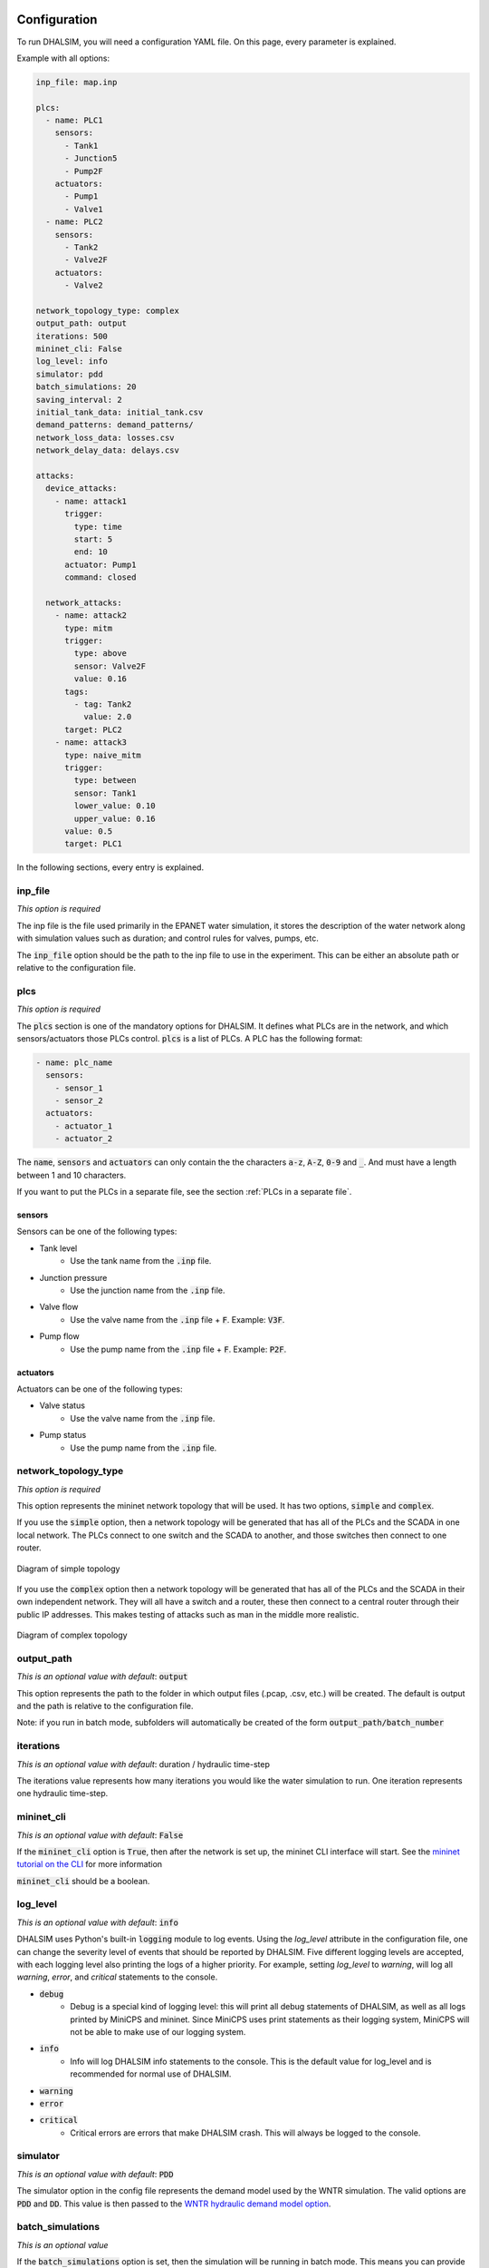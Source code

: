 Configuration
=======================

To run DHALSIM, you will need a configuration YAML file. On this page, every parameter is explained.

Example with all options:

.. code-block:: yaml

    inp_file: map.inp

    plcs:
      - name: PLC1
        sensors:
          - Tank1
          - Junction5
          - Pump2F
        actuators:
          - Pump1
          - Valve1
      - name: PLC2
        sensors:
          - Tank2
          - Valve2F
        actuators:
          - Valve2

    network_topology_type: complex
    output_path: output
    iterations: 500
    mininet_cli: False
    log_level: info
    simulator: pdd
    batch_simulations: 20
    saving_interval: 2
    initial_tank_data: initial_tank.csv
    demand_patterns: demand_patterns/
    network_loss_data: losses.csv
    network_delay_data: delays.csv

    attacks:
      device_attacks:
        - name: attack1
          trigger:
            type: time
            start: 5
            end: 10
          actuator: Pump1
          command: closed

      network_attacks:
        - name: attack2
          type: mitm
          trigger:
            type: above
            sensor: Valve2F
            value: 0.16
          tags:
            - tag: Tank2
              value: 2.0
          target: PLC2
        - name: attack3
          type: naive_mitm
          trigger:
            type: between
            sensor: Tank1
            lower_value: 0.10
            upper_value: 0.16
          value: 0.5
          target: PLC1

In the following sections, every entry is explained.

inp_file
------------------------
*This option is required*

The inp file is the file used primarily in the EPANET water simulation, it stores the description of the water network
along with simulation values such as duration; and control rules for valves, pumps, etc.

The :code:`inp_file` option should be the path to the inp file to use in the experiment.
This can be either an absolute path or relative to the configuration file.

plcs
------------------------
*This option is required*

The :code:`plcs` section is one of the mandatory options for DHALSIM. It defines what PLCs are in the network, and which sensors/actuators
those PLCs control. :code:`plcs` is a list of PLCs. A PLC has the following format:

.. code-block:: yaml

  - name: plc_name
    sensors:
      - sensor_1
      - sensor_2
    actuators:
      - actuator_1
      - actuator_2

The :code:`name`, :code:`sensors` and :code:`actuators` can only contain the the characters :code:`a-z`, :code:`A-Z`, :code:`0-9` and :code:`_`. And
must have a length between 1 and 10 characters.

If you want to put the PLCs in a separate file, see the section :ref:`PLCs in a separate file`.

sensors
~~~~~~~~~~~~
Sensors can be one of the following types:

* Tank level
    * Use the tank name from the :code:`.inp` file.
* Junction pressure
    * Use the junction name from the :code:`.inp` file.
* Valve flow
    * Use the valve name from the :code:`.inp` file + :code:`F`. Example: :code:`V3F`.
* Pump flow
    * Use the pump name from the :code:`.inp` file + :code:`F`. Example: :code:`P2F`.

actuators
~~~~~~~~~~~~
Actuators can be one of the following types:

* Valve status
    * Use the valve name from the :code:`.inp` file.
* Pump status
    * Use the pump name from the :code:`.inp` file.


network_topology_type
--------------------------------
*This option is required*

This option represents the mininet network topology that will be used. It has two options, :code:`simple` and :code:`complex`.

If you use the :code:`simple` option, then a network topology will be generated that has all of the PLCs and the SCADA in one
local network. The PLCs connect to one switch and the SCADA to another, and those switches then connect to one router.

.. figure:: static/simple_topo.svg
    :align: center
    :alt: Diagram of a simple topology
    :figclass: align-center
    :width: 50%

    Diagram of simple topology

If you use the :code:`complex` option then a network topology will be generated that has all of the PLCs and the SCADA in their
own independent network. They will all have a switch and a router, these then connect to a central router through their public IP
addresses. This makes testing of attacks such as man in the middle more realistic.

.. figure:: static/complex_topo.svg
    :align: center
    :alt: Diagram of a complex topology
    :figclass: align-center
    :width: 50%

    Diagram of complex topology

output_path
------------------------
*This is an optional value with default*: :code:`output`

This option represents the path to the folder in which output files (.pcap, .csv, etc.) will be
created. The default is output and the path is relative to the configuration file.

Note: if you run in batch mode, subfolders will automatically be created of the form :code:`output_path/batch_number`

iterations
------------------------
*This is an optional value with default*: duration / hydraulic time-step

The iterations value represents how many iterations you would like the water simulation to run.
One iteration represents one hydraulic time-step.

mininet_cli
------------------------
*This is an optional value with default*: :code:`False`

If the :code:`mininet_cli` option is :code:`True`, then after the network is set up, the mininet CLI interface will start.
See the `mininet tutorial on the CLI <http://mininet.org/walkthrough/#part-3-mininet-command-line-interface-cli-commands>`_ for more information

:code:`mininet_cli` should be a boolean.

log_level
------------------------
*This is an optional value with default*: :code:`info`

DHALSIM uses Python's built-in :code:`logging` module to log events. Using the `log_level` attribute in the configuration file, one can change the severity level of events that should be reported by DHALSIM. Five different logging levels are accepted, with each logging level also printing the logs of a higher priority. For example, setting `log_level` to `warning`, will log all `warning`, `error`, and `critical` statements to the console.

* :code:`debug`
    * Debug is a special kind of logging level: this will print all debug statements of DHALSIM, as well as all logs printed by MiniCPS and mininet. Since MiniCPS uses print statements as their logging system, MiniCPS will not be able to make use of our logging system.
* :code:`info`
    * Info will log DHALSIM info statements to the console. This is the default value for log_level and is recommended for normal use of DHALSIM.
* :code:`warning`
* :code:`error`
* :code:`critical`
    * Critical errors are errors that make DHALSIM crash. This will always be logged to the console.

simulator
------------------------
*This is an optional value with default*: :code:`PDD`

The simulator option in the config file represents the demand model used by the WNTR simulation.
The valid options are :code:`PDD` and :code:`DD`. This value is then passed to the
`WNTR hydraulic demand model option <https://wntr.readthedocs.io/en/latest/hydraulics.html>`_.

batch_simulations
------------------------
*This is an optional value*

If the :code:`batch_simulations` option is set, then the simulation will be running in batch mode. This means you can provide :code:`.csv`
files with initial tank conditions, demand patterns, and network losses/delays to run simulations under different conditions. The full simulation will run
:code:`batch_simulations` number of times with output going to :code:`output_path/batch_number` folders.

Note: the :code:`.csv` files (besides demand patterns) you provide should have at least :code:`batch_simulations` rows.

:code:`batch_simulations` should be a number.

saving_interval
------------------------
*This is an optional value*

When this option is set with a value, the simulation will save the :code:`ground_truth.csv` and :code:`scada_values.csv` files
every x iterations, where x is the value set.

:code:`saving_interval` should be an integer greater than 0.

initial_tank_data
------------------------
*This is an optional value*

The :code:`initial_tank_data` field provides the name of the :code:`.csv` files with initial tank values for a simulation. Each column should be a tank
with rows being initial values. If you run in batch mode, then it will use the row corresponding to the number of the simulation (e.g. for simulation 3 it will
use the column with index 3); if you do not run in batch mode then it will use the first row (row 0). If you want to only provide initial values for some tanks,
then you can do so and the remaining tanks will use the default initial value from the :code:`.inp` file.

An example would look like this :

.. csv-table:: initial_tank_data
   :header: "tank_1", "tank_2", "tank_3"
   :widths: 5, 5, 5

    1.02,2.45,3.17
    4.02,5.45,6.17
    7.02,8.45,9.17

demand_patterns
------------------------
*This is an optional value*

The :code:`demand_patterns` field provides the path to demand pattern :code:`.csv` file(s) used in a simulation. If you aren't using batch mode, then this can just be the path to
the file location (e.g. :code:`demand_patterns: demands.csv`). If you are running with batch mode the :code:`.csv` file must follow the name convention :code:`number.csv` where :code:`number`
is the number of the batch for which you want those demand patterns to be used. For example for the first batch you would have :code:`0.csv`, then :code:`1.csv`, etc. And the :code:`demand_patterns`
value will be the *path* to the location of your demand pattern files (e.g. :code:`demand_patterns: demand_patterns/` where demand_patterns is a folder containing the :code:`number.csv` files).

The :code:`.csv` will contain the consumer name as the header, with the different demand values for the simulation as the rows

An example would look like this :

.. csv-table:: initial_demand_patterns
   :header: "Consumer01", "Consumer02"
   :widths: 10, 10

    21.02,28.45
    42.02,55.45
    17.02,18.45

network_loss_data
------------------------
*This is an optional value*

The :code:`network_loss_data` field provides the name of the :code:`.csv` file with network loss values for the simulation.
If the :code:`network_loss_data` field is provided, then the network simulation will run using network losses. This means you can provide a :code:`.csv`
file with network losses to simulate under non-perfect network conditions. If you aren't running DHALSIM in batch mode, then the network losses used will be the first
row in the CSV. If you are running DHALSIM in batch mode, then it will use the same index as the tank levels, demand patterns, etc (i.e. the row corresponding to the current
batch, so for batch 5 it will use the 5th data row).

If the :code:`network_loss_data` field is not provided, then the simulation will run without network losses (0% packet loss).

Each column of the :code:`.csv` file should be a PLC/SCADA with rows being the loss values (where each value is a percentage from 0-100).
If you want to only provide losses for some nodes, then you can do that and the remaining nodes will use the default value (none). Note
that the plc name must be the same as in the :code:`plcs` section, and the SCADA name must be 'scada'.

An example would look like this :

.. csv-table:: network_loss_data
   :header: "PLC1", "PLC2", "scada"
   :widths: 5, 5, 5

    0.02,0.45,0.17
    0.03,0.46,0.18
    0.04,0.47,0.19

network_delay_data
------------------------
*This is an optional value*

The :code:`network_delay_data` field provides the name of the :code:`.csv` file with network delay values for the simulation.
If the :code:`network_delay_data` option is provided, then the network simulation will run using network delays. This means you can provide a :code:`.csv`
file with network delays to simulate under non-perfect network conditions. If you aren't running DHALSIM in batch mode, then the network delays used will be the first
row in the CSV. If you are running DHALSIM in batch mode, then it will use the same index as the tank levels, demand patterns, etc (i.e. the row corresponding to the current
batch, so for batch 5 it will use the 5th data row).

If the :code:`network_delay_data` field is not provided, then the simulation will run without network delays (0ms delay).

Each column should be a PLC/SCADA with rows being the delay values (where each value is the delay in milliseconds).
If you want to only provide delays for some nodes, then you can do that and the remaining
nodes will use the default value (none).

Note that the plc name must be the same as in the :code:`plcs` section, and the SCADA name must be 'scada'.

An example would look like this :

.. csv-table:: network_delay_data
   :header: "PLC1", "PLC2", "scada"
   :widths: 5, 5, 5

    22.02,42.45,17.17
    22.03,42.46,17.18
    22.04,42.47,17.19

attacks
------------------------
*This is an optional value*

There are multiple types of attacks available. They are described in the :ref:`Attacks` section.
If this option is left out or commented out, the simulation will run without attacks.

If you want to put the attacks in a separate file, see the section :ref:`Attacks in a separate file`.



Splitting up the config file
==============================
If you want easily swap out the attacks for other attacks, or swap out the PLCs, you can split up your configuration file into multiple files.
This is done using the :code:`!include` keyword.

Here follow a few examples:

PLCs in a separate file
------------------------

If you would like to have your :code:`plcs` stored in a separate yaml file, that is possible by including
it by using :code:`!include`.

This would be in the config file:

.. code-block:: yaml

    plcs: !include plcs.yaml

And the :code:`plcs.yaml` would look like:

.. code-block:: yaml

  - name: PLC1
    sensors:
      - Tank1
      - Junction5
      - Pump2F
    actuators:
      - Pump1
      - Valve1
  - name: PLC2
    sensors:
      - Tank2
      - Valve2F
    actuators:
      - Valve2

Attacks in a separate file
----------------------------

If you would like to have your :code:`attacks` stored in a separate yaml file, that is possible by including
it by using :code:`!include`.

This would be in the config file:

.. code-block:: yaml

    attacks: !include attacks.yaml

And the :code:`attacks.yaml` would look like:

.. code-block:: yaml

   device_attacks:
     - name: attack1
       trigger:
         type: time
         start: 5
         end: 10
       actuator: Pump1
       command: closed

   network_attacks:
     - name: attack2
       type: mitm
       trigger:
         type: above
         sensor: Valve2F
         value: 0.16
       tags:
         - tag: Tank2
           value: 2.0
       target: PLC2
     - name: attack3
       type: naive_mitm
       trigger:
         type: between
         sensor: Tank1
         lower_value: 0.10
         upper_value: 0.16
       value: 0.5
       target: PLC1
